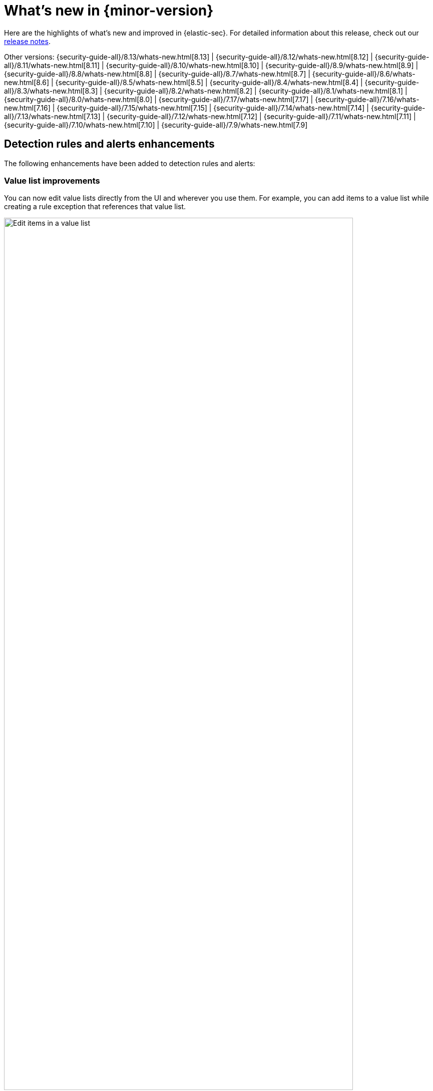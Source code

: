 [[whats-new]]
[chapter]
= What's new in {minor-version}

Here are the highlights of what’s new and improved in {elastic-sec}. For detailed information about this release, check out our <<release-notes, release notes>>.

Other versions: {security-guide-all}/8.13/whats-new.html[8.13] | {security-guide-all}/8.12/whats-new.html[8.12] | {security-guide-all}/8.11/whats-new.html[8.11] | {security-guide-all}/8.10/whats-new.html[8.10] | {security-guide-all}/8.9/whats-new.html[8.9] | {security-guide-all}/8.8/whats-new.html[8.8] | {security-guide-all}/8.7/whats-new.html[8.7] | {security-guide-all}/8.6/whats-new.html[8.6] | {security-guide-all}/8.5/whats-new.html[8.5] | {security-guide-all}/8.4/whats-new.html[8.4] | {security-guide-all}/8.3/whats-new.html[8.3] | {security-guide-all}/8.2/whats-new.html[8.2] | {security-guide-all}/8.1/whats-new.html[8.1] | {security-guide-all}/8.0/whats-new.html[8.0] | {security-guide-all}/7.17/whats-new.html[7.17] | {security-guide-all}/7.16/whats-new.html[7.16] | {security-guide-all}/7.15/whats-new.html[7.15] | {security-guide-all}/7.14/whats-new.html[7.14] | {security-guide-all}/7.13/whats-new.html[7.13] | {security-guide-all}/7.12/whats-new.html[7.12] | {security-guide-all}/7.11/whats-new.html[7.11] | {security-guide-all}/7.10/whats-new.html[7.10] |
{security-guide-all}/7.9/whats-new.html[7.9]

// NOTE: The notable-highlights tagged regions are re-used in the Installation and Upgrade Guide. Full URL links are required in tagged regions.
// tag::notable-highlights[]

[float]
== Detection rules and alerts enhancements

The following enhancements have been added to detection rules and alerts:

[float]
=== Value list improvements

You can now edit value lists directly from the UI and wherever you use them. For example, you can add items to a value list while creating a rule exception that references that value list.
// {security-guide}/value-lists-exceptions.html#edit-value-lists[edit value lists] link to be inserted once PR #5195 is merged

[role="screenshot"]
image::whats-new/images/8.14/edit-value-lists.png[Edit items in a value list, 90%]

[float]
=== ES|QL fields can be added as custom highlighted fields

When adding custom highlighted fields to an ES|QL rule, you can now specify any fields returned by the rule's query. This allows you to surface ES|QL fields that contain useful information for investigating alerts.

// {security-guide}/rules-ui-create.html#custom-highlighted-esql-fields[specify any fields returned by the rule's query] link to be inserted once PR #5182 is merged

[float]
=== Editable setup guide field for detection rules

You can now {security-guide}/rules-ui-create.html#rule-ui-advanced-params[edit the **Setup guide** field] for user-created custom rules. Use this informational field to list rule prerequisites such as required integrations, configuration steps, and anything else needed for the rule to work correctly.

[role="screenshot"]
image::whats-new/images/8.14/setup-guide-field.png[Setup guide field]

[float]
=== Alert suppression for custom query rules is now generally available

In 8.14, we're moving {security-guide}/alert-suppression.html[alert suppression] for custom query rules from technical preview to generally available.

[float]
=== Alert suppression supported for more rule types

Alert suppression is now supported for event correlation rules (non-sequence queries only) and new terms rules.

[float]
== Generative AI enhancements

The following generative AI enhancements have been added:

[float]
=== Attack Discovery

Introducing {security-guide}/attack-discovery.html[Attack discovery], a new AI-powered tool that can identify and describe potential attacks that span multiple alerts. It can identify connections between alerts and map them to the MITRE ATT&CK® matrix to help make the most of each security analyst's time, fight alert fatigue, and reduce your mean time to respond.

[role="screenshot"]
image::whats-new/images/8.14/attack-discovery-full-card.png[Attack discovery detail view]

[float]
=== Elastic AI Assistant UI improvements

{security-guide}/security-assistant.html[Elastic AI Assistant] for security has a redesigned user interface that uses a flyout instead of a popup, making it fit more smoothly within your workflows and with standard {kib} design patterns. Also, when using OpenAI models, responses from AI Assistant can now "stream", meaning render word-by-word rather than appearing as complete text blocks after processing is complete, which provides a more conversational experience.

[float]
== Entity Analytics enhancements

The following enhancements have been added to Entity Analytics:

[float]
=== Asset criticality file upload

You can {security-guide}/asset-criticality.html#bulk-assign-asset-criticality[bulk assign asset criticality] to multiple entities at a time by importing a text file from your asset management tools. This file-based bulk upload feature allows you to quickly and easily import a list of entities and their asset criticality levels into the {security-app}.

[role="screenshot"]
image::whats-new/images/8.14/asset-criticality-file-upload.gif[Animation of asset criticality file upload,90%]

[float]
=== Asset criticality can be unassigned

You can unassign {security-guide}/asset-criticality.html[asset criticality] from a host or user, in case the criticality level is no longer known, or the currently assigned level is incorrect.

[role="screenshot"]
image::whats-new/images/8.14/unassign-criticality.png[Unassign asset criticality, 50%]

[float]
=== Risk scoring engine processes up to 10,000 alerts per entity

When calculating {security-guide}/entity-risk-scoring.html[entity risk scores], the risk scoring engine now takes into account a maximum of 10,000 alerts per entity. This ensures that the engine remains operational in environments with extremely large data volume.

[float]
=== Entity details flyout is available from the Entity Analytics dashboard 

Clicking on a specific host or user name in the {security-guide}/detection-entity-dashboard.html[Entity Analytics dashboard] now opens the host or user details flyout instead of the host or user details page. This allows you to access entity metadata and risk score information without navigating away from the dashboard.

[float]
=== Entity details flyout shows contribution scores per alert

The **Risk contributions** section of the {security-guide}/hosts-overview.html#host-details-flyout[entity details flyout] now shows the top 10 alerts that contributed to the latest risk scoring calculation, and each alert's contribution score. This makes each entity's risk score easier to understand and gives better insight into which alerts you should investigate at the entity level.

[role="screenshot"]
image::whats-new/images/8.14/contribution-scores-per-alert.png[Contribution scores for top 10 alerts, 90%]

[float]
== {elastic-defend} enhancements

The following enhancements have been added to {elastic-defend}:

[float]
=== Malware file scanning options

When configuring {security-guide}/configure-endpoint-integration-policy.html#malware-protection[malware protection], you can choose whether {elastic-defend} scans files when they're modified or executed. This can improve performance on hosts where files are frequently modified, while continuing to identify malware as it attempts to run.

[role="screenshot"]
image::whats-new/images/8.14/malware-protection.png[Malware protection section, 80%]

[float]
===  Automatic antivirus registration of {elastic-defend}

If you're using {elastic-defend}'s malware protection, you can now automatically {security-guide}/configure-endpoint-integration-policy.html#register-as-antivirus[register {elastic-defend} as the antivirus software] for Windows endpoints.

[role="screenshot"]
image::whats-new/images/8.14/register-as-antivirus.png[Register as antivirus section, 80%]

[float]
== Cloud Security Posture Management support for AWS GovCloud

Elastic's {security-guide}/cspm.html[Cloud Security Posture Management (CSPM)] integration now supports AWS GovCloud, so you can monitor and track how your GovCloud clusters perform against security benchmarks.




// end::notable-highlights[]


// {security-guide}/prebuilt-rules-management.html[text]
// [role="screenshot"]
// image::whats-new/images/8.13/benchmark-rules.png[Benchmark rules, 85%]

